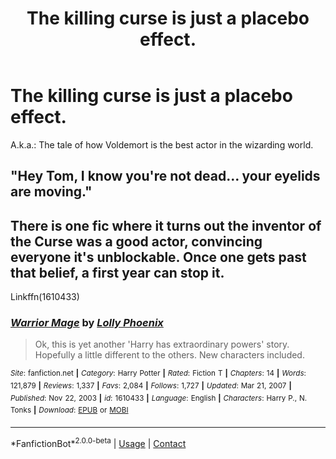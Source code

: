 #+TITLE: The killing curse is just a placebo effect.

* The killing curse is just a placebo effect.
:PROPERTIES:
:Author: SpaceCrabRave69
:Score: 10
:DateUnix: 1616962455.0
:DateShort: 2021-Mar-29
:FlairText: Prompt
:END:
A.k.a.: The tale of how Voldemort is the best actor in the wizarding world.


** "Hey Tom, I know you're not dead... your eyelids are moving."
:PROPERTIES:
:Author: I_love_DPs
:Score: 8
:DateUnix: 1616971250.0
:DateShort: 2021-Mar-29
:END:


** There is one fic where it turns out the inventor of the Curse was a good actor, convincing everyone it's unblockable. Once one gets past that belief, a first year can stop it.

Linkffn(1610433)
:PROPERTIES:
:Author: Omeganian
:Score: 5
:DateUnix: 1616988173.0
:DateShort: 2021-Mar-29
:END:

*** [[https://www.fanfiction.net/s/1610433/1/][*/Warrior Mage/*]] by [[https://www.fanfiction.net/u/453460/Lolly-Phoenix][/Lolly Phoenix/]]

#+begin_quote
  Ok, this is yet another 'Harry has extraordinary powers' story. Hopefully a little different to the others. New characters included.
#+end_quote

^{/Site/:} ^{fanfiction.net} ^{*|*} ^{/Category/:} ^{Harry} ^{Potter} ^{*|*} ^{/Rated/:} ^{Fiction} ^{T} ^{*|*} ^{/Chapters/:} ^{14} ^{*|*} ^{/Words/:} ^{121,879} ^{*|*} ^{/Reviews/:} ^{1,337} ^{*|*} ^{/Favs/:} ^{2,084} ^{*|*} ^{/Follows/:} ^{1,727} ^{*|*} ^{/Updated/:} ^{Mar} ^{21,} ^{2007} ^{*|*} ^{/Published/:} ^{Nov} ^{22,} ^{2003} ^{*|*} ^{/id/:} ^{1610433} ^{*|*} ^{/Language/:} ^{English} ^{*|*} ^{/Characters/:} ^{Harry} ^{P.,} ^{N.} ^{Tonks} ^{*|*} ^{/Download/:} ^{[[http://www.ff2ebook.com/old/ffn-bot/index.php?id=1610433&source=ff&filetype=epub][EPUB]]} ^{or} ^{[[http://www.ff2ebook.com/old/ffn-bot/index.php?id=1610433&source=ff&filetype=mobi][MOBI]]}

--------------

*FanfictionBot*^{2.0.0-beta} | [[https://github.com/FanfictionBot/reddit-ffn-bot/wiki/Usage][Usage]] | [[https://www.reddit.com/message/compose?to=tusing][Contact]]
:PROPERTIES:
:Author: FanfictionBot
:Score: 1
:DateUnix: 1616988200.0
:DateShort: 2021-Mar-29
:END:
